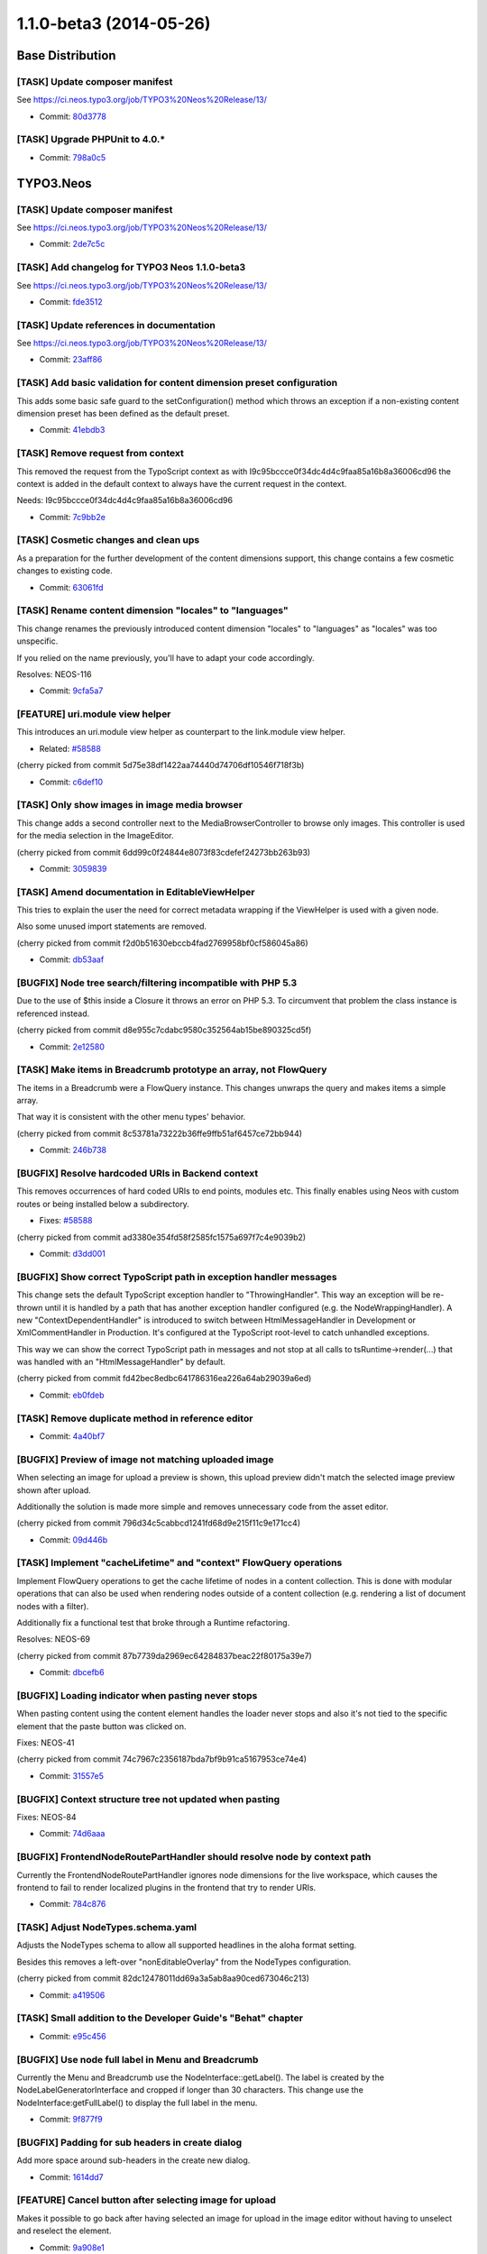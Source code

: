 ========================
1.1.0-beta3 (2014-05-26)
========================

~~~~~~~~~~~~~~~~~~~~~~~~~~~~~~~~~~~~~~~~
Base Distribution
~~~~~~~~~~~~~~~~~~~~~~~~~~~~~~~~~~~~~~~~

[TASK] Update composer manifest
-----------------------------------------------------------------------------------------

See https://ci.neos.typo3.org/job/TYPO3%20Neos%20Release/13/

* Commit: `80d3778 <https://git.typo3.org/Neos/Distributions/Base.git/commit/80d3778d8594136ae2a5edd53b81e7c6f3492059>`_

[TASK] Upgrade PHPUnit to 4.0.*
-----------------------------------------------------------------------------------------

* Commit: `798a0c5 <https://git.typo3.org/Neos/Distributions/Base.git/commit/798a0c57628deb7f61098cfa3f6e8db1ffb80814>`_

~~~~~~~~~~~~~~~~~~~~~~~~~~~~~~~~~~~~~~~~
TYPO3.Neos
~~~~~~~~~~~~~~~~~~~~~~~~~~~~~~~~~~~~~~~~

[TASK] Update composer manifest
-----------------------------------------------------------------------------------------

See https://ci.neos.typo3.org/job/TYPO3%20Neos%20Release/13/

* Commit: `2de7c5c <https://git.typo3.org/Packages/TYPO3.Neos.git/commit/2de7c5c7d9798882b1dcd188f9d223cd5b80572e>`_

[TASK] Add changelog for TYPO3 Neos 1.1.0-beta3
-----------------------------------------------------------------------------------------

See https://ci.neos.typo3.org/job/TYPO3%20Neos%20Release/13/

* Commit: `fde3512 <https://git.typo3.org/Packages/TYPO3.Neos.git/commit/fde3512599ff88b6131157a0591bbc4802abf1e6>`_

[TASK] Update references in documentation
-----------------------------------------------------------------------------------------

See https://ci.neos.typo3.org/job/TYPO3%20Neos%20Release/13/

* Commit: `23aff86 <https://git.typo3.org/Packages/TYPO3.Neos.git/commit/23aff8669780183530e13badf28aff7c6b943cdd>`_

[TASK] Add basic validation for content dimension preset configuration
-----------------------------------------------------------------------------------------

This adds some basic safe guard to the setConfiguration() method which
throws an exception if a non-existing content dimension preset has been
defined as the default preset.

* Commit: `41ebdb3 <https://git.typo3.org/Packages/TYPO3.Neos.git/commit/41ebdb31e5384123e9f5881f756598b993aa82a9>`_

[TASK] Remove request from context
-----------------------------------------------------------------------------------------

This removed the request from the TypoScript context as with
I9c95bccce0f34dc4d4c9faa85a16b8a36006cd96 the context is added in the
default context to always have the current request in the context.

Needs: I9c95bccce0f34dc4d4c9faa85a16b8a36006cd96

* Commit: `7c9bb2e <https://git.typo3.org/Packages/TYPO3.Neos.git/commit/7c9bb2ecf84465efeead17e59f6f7bbeb93b2f57>`_

[TASK] Cosmetic changes and clean ups
-----------------------------------------------------------------------------------------

As a preparation for the further development of the content dimensions
support, this change contains a few cosmetic changes to existing code.

* Commit: `63061fd <https://git.typo3.org/Packages/TYPO3.Neos.git/commit/63061fd881d068d2b0e64712f43700b3feb54eba>`_

[TASK] Rename content dimension "locales" to "languages"
-----------------------------------------------------------------------------------------

This change renames the previously introduced content dimension "locales"
to "languages" as "locales" was too unspecific.

If you relied on the name previously, you'll have to adapt your code
accordingly.

Resolves: NEOS-116

* Commit: `9cfa5a7 <https://git.typo3.org/Packages/TYPO3.Neos.git/commit/9cfa5a758cd4581cdea6963bd1774c0357c093be>`_

[FEATURE] uri.module view helper
-----------------------------------------------------------------------------------------

This introduces an uri.module view helper as counterpart
to the link.module view helper.

* Related: `#58588 <http://forge.typo3.org/issues/58588>`_

(cherry picked from commit 5d75e38df1422aa74440d74706df10546f718f3b)

* Commit: `c6def10 <https://git.typo3.org/Packages/TYPO3.Neos.git/commit/c6def106423ef7affb468986e707da740c9371bd>`_

[TASK] Only show images in image media browser
-----------------------------------------------------------------------------------------

This change adds a second controller next to the MediaBrowserController
to browse only images. This controller is used for the media selection
in the ImageEditor.

(cherry picked from commit 6dd99c0f24844e8073f83cdefef24273bb263b93)

* Commit: `3059839 <https://git.typo3.org/Packages/TYPO3.Neos.git/commit/305983912034f3a8bfca68a9b3f7376d5daad577>`_

[TASK] Amend documentation in EditableViewHelper
-----------------------------------------------------------------------------------------

This tries to explain the user the need for correct metadata wrapping
if the ViewHelper is used with a given node.

Also some unused import statements are removed.

(cherry picked from commit f2d0b51630ebccb4fad2769958bf0cf586045a86)

* Commit: `db53aaf <https://git.typo3.org/Packages/TYPO3.Neos.git/commit/db53aaf218da02ee95c2bd9d45b4b9759f1272e3>`_

[BUGFIX] Node tree search/filtering incompatible with PHP 5.3
-----------------------------------------------------------------------------------------

Due to the use of $this inside a Closure it throws an error on PHP 5.3.
To circumvent that problem the class instance is referenced instead.

(cherry picked from commit d8e955c7cdabc9580c352564ab15be890325cd5f)

* Commit: `2e12580 <https://git.typo3.org/Packages/TYPO3.Neos.git/commit/2e12580b096761561a1eecf95b03e645f7ffeb9d>`_

[TASK] Make items in Breadcrumb prototype an array, not FlowQuery
-----------------------------------------------------------------------------------------

The items in a Breadcrumb were a FlowQuery instance. This changes
unwraps the query and makes items a simple array.

That way it is consistent with the other menu types' behavior.

(cherry picked from commit 8c53781a73222b36ffe9ffb51af6457ce72bb944)

* Commit: `246b738 <https://git.typo3.org/Packages/TYPO3.Neos.git/commit/246b738eeb794993aa348d8cb738c03bd08fbe83>`_

[BUGFIX] Resolve hardcoded URIs in Backend context
-----------------------------------------------------------------------------------------

This removes occurrences of hard coded URIs to
end points, modules etc. This finally enables
using Neos with custom routes or being installed
below a subdirectory.

* Fixes: `#58588 <http://forge.typo3.org/issues/58588>`_

(cherry picked from commit ad3380e354fd58f2585fc1575a697f7c4e9039b2)

* Commit: `d3dd001 <https://git.typo3.org/Packages/TYPO3.Neos.git/commit/d3dd0014cfddf0d5467bf4917b41c58ea422b43b>`_

[BUGFIX] Show correct TypoScript path in exception handler messages
-----------------------------------------------------------------------------------------

This change sets the default TypoScript exception handler to
"ThrowingHandler". This way an exception will be re-thrown until it is
handled by a path that has another exception handler configured (e.g.
the NodeWrappingHandler). A new "ContextDependentHandler" is introduced
to switch between HtmlMessageHandler in Development or XmlCommentHandler
in Production. It's configured at the TypoScript root-level to catch
unhandled exceptions.

This way we can show the correct TypoScript path in messages and not
stop at all calls to tsRuntime->render(...) that was handled with
an "HtmlMessageHandler" by default.

(cherry picked from commit fd42bec8edbc641786316ea226a64ab29039a6ed)

* Commit: `eb0fdeb <https://git.typo3.org/Packages/TYPO3.Neos.git/commit/eb0fdebd6a77edec7c5513731795be0009e94347>`_

[TASK] Remove duplicate method in reference editor
-----------------------------------------------------------------------------------------

* Commit: `4a40bf7 <https://git.typo3.org/Packages/TYPO3.Neos.git/commit/4a40bf795c64456f36f3bee11186288e65666fac>`_

[BUGFIX] Preview of image not matching uploaded image
-----------------------------------------------------------------------------------------

When selecting an image for upload a preview is shown,
this upload preview didn't match the selected image
preview shown after upload.

Additionally the solution is made more simple and
removes unnecessary code from the asset editor.

(cherry picked from commit 796d34c5cabbcd1241fd68d9e215f11c9e171cc4)

* Commit: `09d446b <https://git.typo3.org/Packages/TYPO3.Neos.git/commit/09d446bfb9ec990114769488e3c704942f7b30cb>`_

[TASK] Implement "cacheLifetime" and "context" FlowQuery operations
-----------------------------------------------------------------------------------------

Implement FlowQuery operations to get the cache lifetime of nodes in a
content collection. This is done with modular operations that can also
be used when rendering nodes outside of a content collection (e.g.
rendering a list of document nodes with a filter).

Additionally fix a functional test that broke through a Runtime
refactoring.

Resolves: NEOS-69

(cherry picked from commit 87b7739da2969ec64284837beac22f80175a39e7)

* Commit: `dbcefb6 <https://git.typo3.org/Packages/TYPO3.Neos.git/commit/dbcefb6ab72fdde018296c550a9ab35f287a8ffb>`_

[BUGFIX] Loading indicator when pasting never stops
-----------------------------------------------------------------------------------------

When pasting content using the content element handles
the loader never stops and also it's not tied to the
specific element that the paste button was clicked on.

Fixes: NEOS-41

(cherry picked from commit 74c7967c2356187bda7bf9b91ca5167953ce74e4)

* Commit: `31557e5 <https://git.typo3.org/Packages/TYPO3.Neos.git/commit/31557e5dfb9c93990247aa9ff47c096cf9ba7261>`_

[BUGFIX] Context structure tree not updated when pasting
-----------------------------------------------------------------------------------------

Fixes: NEOS-84

* Commit: `74d6aaa <https://git.typo3.org/Packages/TYPO3.Neos.git/commit/74d6aaad1f5ed2d359f8600531ef623ac26eb945>`_

[BUGFIX] FrontendNodeRoutePartHandler should resolve node by context path
-----------------------------------------------------------------------------------------

Currently the FrontendNodeRoutePartHandler ignores node dimensions for
the live workspace, which causes the frontend to fail to render
localized plugins in the frontend that try to render URIs.

* Commit: `784c876 <https://git.typo3.org/Packages/TYPO3.Neos.git/commit/784c876e2e3cafa25d56a2becacfbfbae1f569c0>`_

[TASK] Adjust NodeTypes.schema.yaml
-----------------------------------------------------------------------------------------

Adjusts the NodeTypes schema to allow all supported headlines in the
aloha format setting.

Besides this removes a left-over "nonEditableOverlay" from the
NodeTypes configuration.

(cherry picked from commit 82dc12478011dd69a3a5ab8aa90ced673046c213)

* Commit: `a419506 <https://git.typo3.org/Packages/TYPO3.Neos.git/commit/a41950604dd4d039d8ad605c370981147201fd47>`_

[TASK] Small addition to the Developer Guide's "Behat" chapter
-----------------------------------------------------------------------------------------

* Commit: `e95c456 <https://git.typo3.org/Packages/TYPO3.Neos.git/commit/e95c456909af5593e13ee56614187845de708ec6>`_

[BUGFIX] Use node full label in Menu and Breadcrumb
-----------------------------------------------------------------------------------------

Currently the Menu and Breadcrumb use the NodeInterface::getLabel(). The
label is created by the NodeLabelGeneratorInterface and cropped if
longer than 30 characters. This change use the
NodeInterface:getFullLabel() to display the full label in the menu.

* Commit: `9f877f9 <https://git.typo3.org/Packages/TYPO3.Neos.git/commit/9f877f9116fd15bb9f0166dbfcf27917c0ac04b9>`_

[BUGFIX] Padding for sub headers in create dialog
-----------------------------------------------------------------------------------------

Add more space around sub-headers in the create new dialog.

* Commit: `1614dd7 <https://git.typo3.org/Packages/TYPO3.Neos.git/commit/1614dd78ad1c39022ed88ec909d67e0d1cb2277d>`_

[FEATURE] Cancel button after selecting image for upload
-----------------------------------------------------------------------------------------

Makes it possible to go back after having selected an image
for upload in the image editor without having to unselect and
reselect the element.

* Commit: `9a908e1 <https://git.typo3.org/Packages/TYPO3.Neos.git/commit/9a908e138cc64bc0f5852c8b2241748a219a2e81>`_

[TASK] Hide empty inspector groups
-----------------------------------------------------------------------------------------

An inspector group with no properties should not be shown.

* Resolves: `#58502 <http://forge.typo3.org/issues/58502>`_

(cherry picked from commit 79bdf24aa07a001e0fc05ce5cf76374f0ba400e1)

* Commit: `5d24559 <https://git.typo3.org/Packages/TYPO3.Neos.git/commit/5d24559c7251245bc4a8debce5278b792e158dff>`_

[BUGFIX] Wrong arguments for pasteBefore in node actions
-----------------------------------------------------------------------------------------

(cherry picked from commit f90419939015e4ab02679cf52eda40ab22dfeccf)

* Commit: `2f8c0b5 <https://git.typo3.org/Packages/TYPO3.Neos.git/commit/2f8c0b54911940b09c3f55498294ff569690407c>`_

[BUGFIX] Position of icons incl. loader in content handles
-----------------------------------------------------------------------------------------

(cherry picked from commit 930092be797e698246424a136b98858bd1c89bea)

* Commit: `bd97395 <https://git.typo3.org/Packages/TYPO3.Neos.git/commit/bd9739592e9e60f4c96dffb66b7c05ccf86ded80>`_

[BUGFIX] Auto-publish causes connection error loop
-----------------------------------------------------------------------------------------

When auto-publishing is enabled a loop of connection
errors occurs due to the controller not allowing an
empty array of nodes.

Fixes: NEOS-113

(cherry picked from commit 6680938cf2af67d86df5ce0ee2cc0cfb84f0495a)

* Commit: `23fb06d <https://git.typo3.org/Packages/TYPO3.Neos.git/commit/23fb06d8f4e163accc5026678dc97df23947a90d>`_

[BUGFIX] Discard all workspace command broken
-----------------------------------------------------------------------------------------

(cherry picked from commit 578d72dd56e10a18564a9d58ae01e74a22d4285a)

* Commit: `e7f39f8 <https://git.typo3.org/Packages/TYPO3.Neos.git/commit/e7f39f8e9e041c4ca37ccbe93917c4682fcc2c43>`_

[TASK] Replace old syntax Fluid if conditions
-----------------------------------------------------------------------------------------

(cherry picked from commit 3fffc9b48d6f39c6225cf5988b6c694fdd74fcc8)

* Commit: `c0e24d5 <https://git.typo3.org/Packages/TYPO3.Neos.git/commit/c0e24d5dbc47f6a70392d6ea6ab7aec4eb2da279>`_

[TASK] Code cleanup and CGL violation fixes
-----------------------------------------------------------------------------------------

* Import of FQL namespaces
* Inline type hinting
* CGL violations
* Missing class references
* Minor tweaks

(cherry picked from commit 871166b7cec4bba3772d54ae4695a4772180174c)

* Commit: `3d18790 <https://git.typo3.org/Packages/TYPO3.Neos.git/commit/3d187905f81b08cbc6bce47d0df10a307344edad>`_

[FEATURE] Introduce "user:show" command for showing user details
-----------------------------------------------------------------------------------------

This commit adds a new command "user:show" which mainly allows for
checking if a given user exists. If it does, a few user details are
shown, such as username, person name and email address.

* Commit: `185124b <https://git.typo3.org/Packages/TYPO3.Neos.git/commit/185124bbe2d506871b6a367f6d28af3309b7fb1f>`_

[TASK] Disable notifications for aborted HttpClient requests
-----------------------------------------------------------------------------------------

When HttpClient requests are aborted it's application logic and
not something we want to display as an error. E.g. when clicking
between image elements before the request finished.

* Commit: `6e2b2b5 <https://git.typo3.org/Packages/TYPO3.Neos.git/commit/6e2b2b59eb7ca230b6474638425f2921033d54c1>`_

~~~~~~~~~~~~~~~~~~~~~~~~~~~~~~~~~~~~~~~~
TYPO3.Neos.NodeTypes
~~~~~~~~~~~~~~~~~~~~~~~~~~~~~~~~~~~~~~~~

[TASK] Update composer manifest
-----------------------------------------------------------------------------------------

See https://ci.neos.typo3.org/job/TYPO3%20Neos%20Release/13/

* Commit: `0c5af9b <https://git.typo3.org/Packages/TYPO3.Neos.NodeTypes.git/commit/0c5af9b004550552d3311cc781a04748cfa43fdd>`_

[TASK] Remove obsolete "priority" from NodeTypes configuration
-----------------------------------------------------------------------------------------

Replaces an occurrence of the deprecated "priority" setting by
"position" in ``NodeTypes.Content.yaml``.

* Commit: `738a8b8 <https://git.typo3.org/Packages/TYPO3.Neos.NodeTypes.git/commit/738a8b8b76db4c92e5e87280b337fe460c2a3afe>`_

~~~~~~~~~~~~~~~~~~~~~~~~~~~~~~~~~~~~~~~~
TYPO3.Neos.Kickstarter
~~~~~~~~~~~~~~~~~~~~~~~~~~~~~~~~~~~~~~~~

[TASK] Update composer manifest
-----------------------------------------------------------------------------------------

See https://ci.neos.typo3.org/job/TYPO3%20Neos%20Release/13/

* Commit: `3db8c9c <https://git.typo3.org/Packages/TYPO3.Neos.Kickstarter.git/commit/3db8c9c1adee9e9a500fc4f39edfe754c747f62f>`_

~~~~~~~~~~~~~~~~~~~~~~~~~~~~~~~~~~~~~~~~
TYPO3.TYPO3CR
~~~~~~~~~~~~~~~~~~~~~~~~~~~~~~~~~~~~~~~~

[BUGFIX] Nodes copied recursive under circumstances
-----------------------------------------------------------------------------------------

The copy of a node leads to recursive copy.
Result is f.e. and endless copy of an image on itself.
This happens because a comparison of objects fails.
I don't know exactly wich property is not equal, but i think it is
the FirstLevelNodeCache, wich is a part of the node context.
I guess, this cache changed during runtime in some circumstances.
So the check is done now by comparison of the node->getIdendifier().

* Resolves: `#58272 <http://forge.typo3.org/issues/58272>`_
* Commit: `4cdaef6 <https://git.typo3.org/Packages/TYPO3.TYPO3CR.git/commit/4cdaef6fab4b7f4e4df20f2a45b2663a631037f3>`_

[BUGFIX] Remove var_dump() from RenameDimension
-----------------------------------------------------------------------------------------

no comment

(cherry picked from commit 27485a962e4323effb44d310b4ba78af32fa1911)

* Commit: `66a4449 <https://git.typo3.org/Packages/TYPO3.TYPO3CR.git/commit/66a44496df27cc70c548daf54a5be6447c535d92>`_

[TASK] Adjust to renaming of "locales" dimension to "languages"
-----------------------------------------------------------------------------------------

Event though TYPO3CR does not specifically support or even know about
the "languages" content dimension in Neos, tests do mention this dimension
for testing purposes. Since "locales" has been renamed to "languages"
in Neos, all occurrences of "locales" have been replaced by
"languages" by this change.

(cherry picked from commit d636e51b964cd9b3daf66fb449da3447f5cc1da6)

* Commit: `da6f228 <https://git.typo3.org/Packages/TYPO3.TYPO3CR.git/commit/da6f228fa67a0d5b3c8964257c0e79b33765524e>`_

[TASK] Remove support for "locale" context property
-----------------------------------------------------------------------------------------

In a previous change, some backwards compatible handling of the "locale"
context property was introduced which set the "locales" content dimension
value accordingly if a "locale" context property was found.

This change removes support for this old context property and silently
ignores it if present.

Background: although the "locale" context property was allowed previously
it never had any effect in terms of Neos' or Flow's behaviour. Supporting
the "locale" context property like we did before this change would
additionally bind TYPO3CR to the Neos content dimension for languages.

Also provides a Node migration to move from locales to languages to keep
existing translations from previous betas:

   ./flow node:migrate 20140516221523

Related: NEOS-116

(cherry picked from commit 53c4a731a9ea45fe201e6b70d358c348d3bed536)

* Commit: `4595f7c <https://git.typo3.org/Packages/TYPO3.TYPO3CR.git/commit/4595f7c74c3176315cec3fdef296873cc95a74fe>`_

[BUGFIX] Fix findNodeDataInTargetWorkspace to work with shine-through nodes
-----------------------------------------------------------------------------------------

This change fixes a bug which was the cause that created multiple new nodes of
node variants instead of updating / removing the existing ones. The main issue
here was, that the "findNodeDataInTargetWorkspace" method didn't take the real
node dimensions into account which can be different from the context dimensions
that that method used so far.

(cherry picked from commit d942c972af2fb8eb73dca415b9ce9775a737b7ae)

* Commit: `b3dd79b <https://git.typo3.org/Packages/TYPO3.TYPO3CR.git/commit/b3dd79b3f20dbb890d94a2263b1675deb599628b>`_

[TASK] Adjust NodeType schema to recent changes
-----------------------------------------------------------------------------------------

Validating the NodeType configuration shows some errors due to the
recently introduced "validation" key.
This adjusts the NodeType YAML schema accordingly.

(cherry picked from commit 86aae7321287758f250af2cb9f2ee55a8d771cfa)

* Commit: `a415225 <https://git.typo3.org/Packages/TYPO3.TYPO3CR.git/commit/a415225d183990398abec028a6c668f33a511579>`_

[BUGFIX] Make the Behavior test more compatible to custom Setups
-----------------------------------------------------------------------------------------

Currently the "iShouldHaveTheFollowingNodes" asserts the properties
to be exactly as specified. Problem is that this can cause the Tests to fail
when custom properties with defaults are added by local Sitepackages.
This change alters that test to assert each specified property to be equal
ignoring additional existing properties.

* Commit: `9118a00 <https://git.typo3.org/Packages/TYPO3.TYPO3CR.git/commit/9118a00a4d951afb8fa5dbabe12a3c528bbe5f64>`_

~~~~~~~~~~~~~~~~~~~~~~~~~~~~~~~~~~~~~~~~
TYPO3.TypoScript
~~~~~~~~~~~~~~~~~~~~~~~~~~~~~~~~~~~~~~~~

[BUGFIX] Request in context cannot be serialized
-----------------------------------------------------------------------------------------

The request in the TypoScript context cannot be serialized for uncached
segments. This means an uncached TypoScript cannot use the request.
To have the current Request at any time in the context it is injected
together with the default context variables.

Additionally default context objects now come from the object manager
so singleton scope objects are correctly object managed.

(cherry picked from commit 9012e704f0ba605595ea6840b77cf5674194698a)

* Commit: `2d18183 <https://git.typo3.org/Packages/TYPO3.TypoScript.git/commit/2d181835b16bbf969a3387f908dc5aae5c1cc3e8>`_

[TASK] Apply migration TYPO3.Neos.NodeTypes-201309111655
-----------------------------------------------------------------------------------------

This is a tweaked version of the ``TYPO3.Neos.NodeTypes-201309111655``
code migration that break unit tests when applied without changes.

* Commit: `374928b <https://git.typo3.org/Packages/TYPO3.TypoScript.git/commit/374928bc0767e6503556439075dec09606b620ae>`_

[BUGFIX] Context-specific prototype inheritance should work
-----------------------------------------------------------------------------------------

Let's imagine you have the following TypoScript::

    prototype(A).value = "Foo"
    prototype(B) < prototype(A)

    myValue.prototype(A).value = "Bar"
    myvalue.element = B

When rendering myvalue/element, we'd expect the "value" property to evaluate
to "Bar", because it has been *overridden* inside myvalue.*

Without this change, this did not work because the prototype inheritance
hierarchy was flattened on toplevel; and not recursively at runtime.

Fixes: NEOS-59

* Commit: `598c8e4 <https://git.typo3.org/Packages/TYPO3.TypoScript.git/commit/598c8e4db3736837180876a11517a49b40f30ca4>`_

[TASK] Improve exception handling in TypoScript rendering
-----------------------------------------------------------------------------------------

If Fluid object access is used to render TypoScript objects (which is
the default of the generated template in the site kickstarter) and an
exception occurs during rendering, the rendered message should be at the
correct position in the template.

This change adds tests to verify the correct output of exception
messages in different scenarios.

* Commit: `1c58992 <https://git.typo3.org/Packages/TYPO3.TypoScript.git/commit/1c589921cb0557156f8f8b2188b63649b3a0bf40>`_

[TASK] Refactor cache functionality in Runtime
-----------------------------------------------------------------------------------------

Add a new class RuntimeContentCache that serves as the integration point
between the TypoScript Runtime and the ContentCache. The class holds
all runtime-global state and makes the Runtime implementation much
easier to follow.

* Commit: `0248a41 <https://git.typo3.org/Packages/TYPO3.TypoScript.git/commit/0248a41b32d8a53864ff58ec090be7472f7b3af8>`_

[TASK] Support configurable cache lifetime through TypoScript
-----------------------------------------------------------------------------------------

Add a @cache.maximumLifetime configuration for _every_ path in
TypoScript. A cached segment will use the minimum of the
maximumLifetime values (from embedded cache segments and itself).

All cached segments have an independent cache entry lifetime.

This allows to render time dependent data (like nodes with
hiddenAfterDateTime or hiddenBeforeDateTime) using additional helpers to
find the relevant lifetimes.

Resolves: NEOS-68

* Commit: `e7436a1 <https://git.typo3.org/Packages/TYPO3.TypoScript.git/commit/e7436a16d082aeacf24ad02f9c5d364f1f336b70>`_

~~~~~~~~~~~~~~~~~~~~~~~~~~~~~~~~~~~~~~~~
TYPO3.NeosDemoTypo3Org
~~~~~~~~~~~~~~~~~~~~~~~~~~~~~~~~~~~~~~~~

[TASK] Use fluid container width when logged in
-----------------------------------------------------------------------------------------

Currently parts of the page is hidden behind the inspector
due to a fixed width based on a viewport media query.
Instead it's set to a maximum of that width, although fluid
when logged into the backend. This makes the content element
handles visible all the time.

* Commit: `d677bcd <https://git.typo3.org/Packages/TYPO3.NeosDemoTypo3Org.git/commit/d677bcd54ac895c306da9129e527281a985246e0>`_


